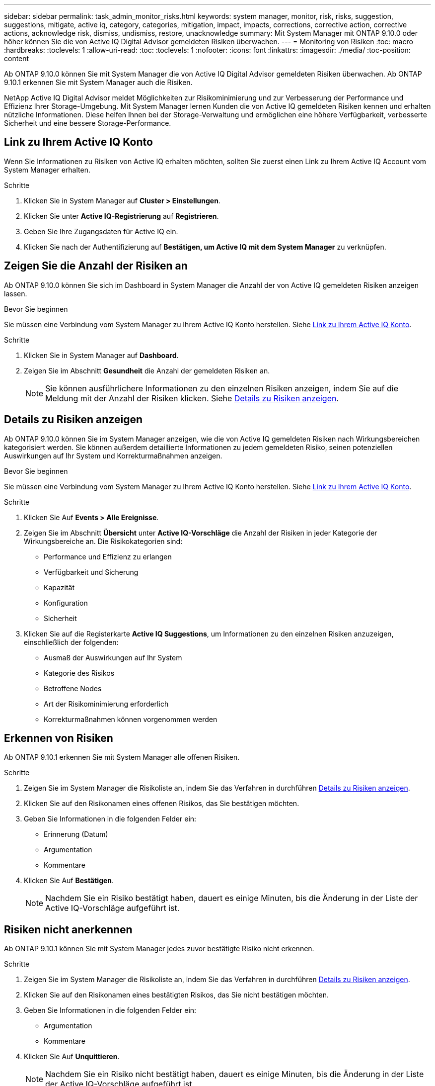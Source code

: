 ---
sidebar: sidebar 
permalink: task_admin_monitor_risks.html 
keywords: system manager, monitor, risk, risks, suggestion, suggestions, mitigate, active iq, category, categories, mitigation, impact, impacts, corrections, corrective action, corrective actions, acknowledge risk, dismiss, undismiss, restore, unacknowledge 
summary: Mit System Manager mit ONTAP 9.10.0 oder höher können Sie die von Active IQ Digital Advisor gemeldeten Risiken überwachen. 
---
= Monitoring von Risiken
:toc: macro
:hardbreaks:
:toclevels: 1
:allow-uri-read: 
:toc: 
:toclevels: 1
:nofooter: 
:icons: font
:linkattrs: 
:imagesdir: ./media/
:toc-position: content


[role="lead"]
Ab ONTAP 9.10.0 können Sie mit System Manager die von Active IQ Digital Advisor gemeldeten Risiken überwachen. Ab ONTAP 9.10.1 erkennen Sie mit System Manager auch die Risiken.

NetApp Active IQ Digital Advisor meldet Möglichkeiten zur Risikominimierung und zur Verbesserung der Performance und Effizienz Ihrer Storage-Umgebung. Mit System Manager lernen Kunden die von Active IQ gemeldeten Risiken kennen und erhalten nützliche Informationen. Diese helfen Ihnen bei der Storage-Verwaltung und ermöglichen eine höhere Verfügbarkeit, verbesserte Sicherheit und eine bessere Storage-Performance.



== Link zu Ihrem Active IQ Konto

Wenn Sie Informationen zu Risiken von Active IQ erhalten möchten, sollten Sie zuerst einen Link zu Ihrem Active IQ Account vom System Manager erhalten.

.Schritte
. Klicken Sie in System Manager auf *Cluster > Einstellungen*.
. Klicken Sie unter *Active IQ-Registrierung* auf *Registrieren*.
. Geben Sie Ihre Zugangsdaten für Active IQ ein.
. Klicken Sie nach der Authentifizierung auf *Bestätigen, um Active IQ mit dem System Manager* zu verknüpfen.




== Zeigen Sie die Anzahl der Risiken an

Ab ONTAP 9.10.0 können Sie sich im Dashboard in System Manager die Anzahl der von Active IQ gemeldeten Risiken anzeigen lassen.

.Bevor Sie beginnen
Sie müssen eine Verbindung vom System Manager zu Ihrem Active IQ Konto herstellen. Siehe <<link_active_iq,Link zu Ihrem Active IQ Konto>>.

.Schritte
. Klicken Sie in System Manager auf *Dashboard*.
. Zeigen Sie im Abschnitt *Gesundheit* die Anzahl der gemeldeten Risiken an.
+

NOTE: Sie können ausführlichere Informationen zu den einzelnen Risiken anzeigen, indem Sie auf die Meldung mit der Anzahl der Risiken klicken. Siehe <<view_risk_details,Details zu Risiken anzeigen>>.





== Details zu Risiken anzeigen

Ab ONTAP 9.10.0 können Sie im System Manager anzeigen, wie die von Active IQ gemeldeten Risiken nach Wirkungsbereichen kategorisiert werden. Sie können außerdem detaillierte Informationen zu jedem gemeldeten Risiko, seinen potenziellen Auswirkungen auf Ihr System und Korrekturmaßnahmen anzeigen.

.Bevor Sie beginnen
Sie müssen eine Verbindung vom System Manager zu Ihrem Active IQ Konto herstellen. Siehe <<link_active_iq,Link zu Ihrem Active IQ Konto>>.

.Schritte
. Klicken Sie Auf *Events > Alle Ereignisse*.
. Zeigen Sie im Abschnitt *Übersicht* unter *Active IQ-Vorschläge* die Anzahl der Risiken in jeder Kategorie der Wirkungsbereiche an. Die Risikokategorien sind:
+
** Performance und Effizienz zu erlangen
** Verfügbarkeit und Sicherung
** Kapazität
** Konfiguration
** Sicherheit


. Klicken Sie auf die Registerkarte *Active IQ Suggestions*, um Informationen zu den einzelnen Risiken anzuzeigen, einschließlich der folgenden:
+
** Ausmaß der Auswirkungen auf Ihr System
** Kategorie des Risikos
** Betroffene Nodes
** Art der Risikominimierung erforderlich
** Korrekturmaßnahmen können vorgenommen werden






== Erkennen von Risiken

Ab ONTAP 9.10.1 erkennen Sie mit System Manager alle offenen Risiken.

.Schritte
. Zeigen Sie im System Manager die Risikoliste an, indem Sie das Verfahren in durchführen <<view_risk_details,Details zu Risiken anzeigen>>.
. Klicken Sie auf den Risikonamen eines offenen Risikos, das Sie bestätigen möchten.
. Geben Sie Informationen in die folgenden Felder ein:
+
** Erinnerung (Datum)
** Argumentation
** Kommentare


. Klicken Sie Auf *Bestätigen*.
+

NOTE: Nachdem Sie ein Risiko bestätigt haben, dauert es einige Minuten, bis die Änderung in der Liste der Active IQ-Vorschläge aufgeführt ist.





== Risiken nicht anerkennen

Ab ONTAP 9.10.1 können Sie mit System Manager jedes zuvor bestätigte Risiko nicht erkennen.

.Schritte
. Zeigen Sie im System Manager die Risikoliste an, indem Sie das Verfahren in durchführen <<view_risk_details,Details zu Risiken anzeigen>>.
. Klicken Sie auf den Risikonamen eines bestätigten Risikos, das Sie nicht bestätigen möchten.
. Geben Sie Informationen in die folgenden Felder ein:
+
** Argumentation
** Kommentare


. Klicken Sie Auf *Unquittieren*.
+

NOTE: Nachdem Sie ein Risiko nicht bestätigt haben, dauert es einige Minuten, bis die Änderung in der Liste der Active IQ-Vorschläge aufgeführt ist.


